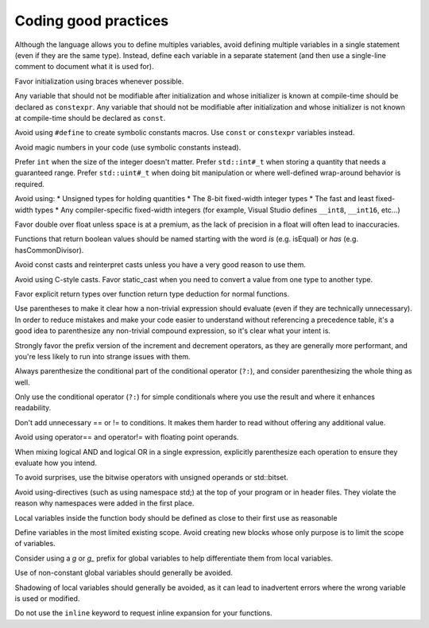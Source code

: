 ####################################
Coding good practices
####################################

Although the language allows you to define multiples variables, avoid defining multiple variables in a single statement (even if they are the same type). Instead, define each variable in a separate statement (and then use a single-line comment to document what it is used for).

Favor initialization using braces whenever possible.

Any variable that should not be modifiable after initialization and whose initializer is known at compile-time should be declared as ``constexpr``. Any variable that should not be modifiable after initialization and whose initializer is not known at compile-time should be declared as ``const``.

Avoid using ``#define`` to create symbolic constants macros. Use ``const`` or ``constexpr`` variables instead.

Avoid magic numbers in your code (use symbolic constants instead).

Prefer ``int`` when the size of the integer doesn't matter. Prefer ``std::int#_t`` when storing a quantity that needs a guaranteed range. Prefer ``std::uint#_t`` when doing bit manipulation or where well-defined wrap-around behavior is required.

Avoid using:
* Unsigned types for holding quantities
* The 8-bit fixed-width integer types
* The fast and least fixed-width types
* Any compiler-specific fixed-width integers (for example, Visual Studio defines ``__int8``, ``__int16``, etc...)

Favor double over float unless space is at a premium, as the lack of precision in a float will often lead to inaccuracies.

Functions that return boolean values should be named starting with the word *is* (e.g. isEqual) or *has* (e.g. hasCommonDivisor).

Avoid const casts and reinterpret casts unless you have a very good reason to use them.

Avoid using C-style casts. Favor static_cast when you need to convert a value from one type to another type.

Favor explicit return types over function return type deduction for normal functions.

Use parentheses to make it clear how a non-trivial expression should evaluate (even if they are technically unnecessary). In order to reduce mistakes and make your code easier to understand without referencing a precedence table, it's a good idea to parenthesize any non-trivial compound expression, so it's clear what your intent is.

Strongly favor the prefix version of the increment and decrement operators, as they are generally more performant, and you're less likely to run into strange issues with them.

Always parenthesize the conditional part of the conditional operator (``?:``), and consider parenthesizing the whole thing as well.

Only use the conditional operator (``?:``) for simple conditionals where you use the result and where it enhances readability.

Don't add unnecessary == or != to conditions. It makes them harder to read without offering any additional value.

Avoid using operator== and operator!= with floating point operands.

When mixing logical AND and logical OR in a single expression, explicitly parenthesize each operation to ensure they evaluate how you intend.

To avoid surprises, use the bitwise operators with unsigned operands or std::bitset.

Avoid using-directives (such as using namespace std;) at the top of your program or in header files. They violate the reason why namespaces were added in the first place.

Local variables inside the function body should be defined as close to their first use as reasonable

Define variables in the most limited existing scope. Avoid creating new blocks whose only purpose is to limit the scope of variables.

Consider using a `g` or `g_` prefix for global variables to help differentiate them from local variables.

Use of non-constant global variables should generally be avoided.

Shadowing of local variables should generally be avoided, as it can lead to inadvertent errors where the wrong variable is used or modified.

Do not use the ``inline`` keyword to request inline expansion for your functions.
